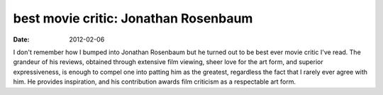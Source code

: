 best movie critic: Jonathan Rosenbaum
=====================================

:date: 2012-02-06



I don't remember how I bumped into Jonathan Rosenbaum but he turned out
to be best ever movie critic I've read. The grandeur of his reviews,
obtained through extensive film viewing, sheer love for the art form,
and superior expressiveness, is enough to compel one into patting him as
the greatest, regardless the fact that I rarely ever agree with him. He
provides inspiration, and his contribution awards film criticism as a
respectable art form.
